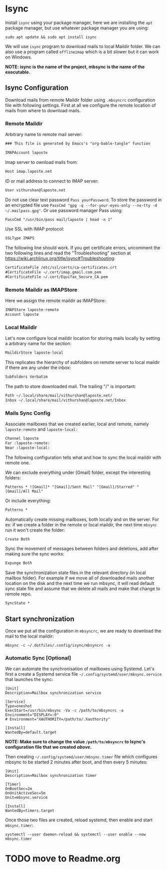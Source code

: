 * Isync
Install ~isync~ using your package manager, here we are installing the =apt= package manager, but use whatever package manager you are using:
#+begin_src shell :tangle no 
  sudo apt update && sudo apt install isync
#+end_src

We will use ~isync~ program to download mails to local Maildir folder. We can also use a program called ~offlineimap~ which is a bit slower but it can work on Windows. 

*NOTE: isync is the name of the project, mbsync is the name of the executable.*

** Isync Configuration
Download mails from remote Maildir folder using =.mbsyncrc= configuration file with following settings. 
First at all we configure the remote location of mails from where to download mails.

*** Remote Maildir
Arbitrary name to remote mail server:
#+begin_src org :tangle ./mbsyncrc :padline no
### This file is generated by Emacs's "org-bable-tangle" function

IMAPAccount laposte
#+end_src

Imap server to ownload mails from:
#+begin_src org :tangle ./mbsyncrc :padline no
Host imap.laposte.net 
#+end_src

ID or mail address to connect to IMAP server: 
#+begin_src org :tangle ./mbsyncrc :padline no
User vithurshan@laposte.net
#+end_src

Do not use clear text password =Pass yourPassword=. To store the password in an encrypted file use =PassCmd "gpg -q --for-your-eyes-only --no-tty -d ~/.mailpass.gpg"=. Or use password manager Pass using:
#+begin_src org :tangle ./mbsyncrc :padline no
PassCmd "/usr/bin/pass mail/laposte | head -n 1"
#+end_src

Use SSL with IMAP protocol:
#+begin_src org :tangle ./mbsyncrc :padline no
SSLType IMAPS
#+end_src

The following line should work. If you get certificate errors, uncomment the two following lines and read the "Troubleshooting" section at https://wiki.archlinux.org/title/isync#Troubleshooting:
#+begin_src org :tangle ./mbsyncrc :padline no
CertificateFile /etc/ssl/certs/ca-certificates.crt
#CertificateFile ~/.cert/imap.gmail.com.pem
#CertificateFile ~/.cert/Equifax_Secure_CA.pem
#+end_src

*** Remote Maildir as IMAPStore
Here we assign the remote maildir as IMAPStore:
#+begin_src org :tangle ./mbsyncrc
IMAPStore laposte-remote
Account laposte
#+end_src

*** Local Maildir
Let's now configure local maildir location for storing mails locally by setting  a arbitrary name for the section:
#+begin_src org :tangle ./mbsyncrc
MaildirStore laposte-local
#+end_src

This replicates the hierarchy of subfolders on remote server to local maildir if there are any under the inbox:
#+begin_src org :tangle ./mbsyncrc :padline no
SubFolders Verbatim
#+end_src

The path to store downloaded mail. The trailing "/" is important:
#+begin_src org :tangle ./mbsyncrc :padline no
Path ~/.local/share/mail/vithurshan@laposte.net/
Inbox ~/.local/share/mail/vithurshan@laposte.net/Inbox

#+end_src

*** Mails Sync Config
Associate mailboxes that we created earlier, local and remote, namely =laposte-remote= and =laposte-local:=
#+begin_src org :tangle ./mbsyncrc
Channel laposte
Far :laposte-remote:
Near :laposte-local:
#+end_src

The following configuration tells what and how to sync the local maildir with remote one.

We can exclude everything under [Gmail] folder, except the interesting folders:
#+begin_src :tangle no :padline no
Patterns * ![Gmail]* "[Gmail]/Sent Mail" "[Gmail]/Starred" "[Gmail]/All Mail"
#+end_src

Or include everything:
#+begin_src org :tangle ./mbsyncrc :padline no
Patterns *
#+end_src

Automatically create missing mailboxes, both locally and on the server. For ex: if we create a folder in the remote or local maildir, the next time =mbsync= run it won't create the folder:
#+begin_src org :tangle ./mbsyncrc :padline no
Create Both
#+end_src

Sync the movement of messages between folders and deletions, add after making sure the sync works:
#+begin_src org :tangle ./mbsyncrc :padline no
Expunge Both
#+end_src

Save the synchronization state files in the relevant directory (in local mailbox folder). For example if we move all of downloaded mails another location on the disk and the next time we run mbsync, it will read default sync state file and assume that we delete all mails and make that change to remote repo.
#+begin_src org :tangle ./mbsyncrc :padline no
SyncState *
#+end_src

** Start synchronization
Once we put all the configuration in =mbsyncrc=, we are ready to download the mail to the local maildir:
#+begin_src shell
  mbsync -c ~/.dotfiles/.config/isync/mbsyncrc -a
#+end_src

*** Automatic Sync [Optional]
We can automate the synchronisation of mailboxes using Systemd. Let's first a create a Systemd service file =~/.config/systemd/user/mbsync.service= that launches the sync:
#+begin_src
[Unit]
Description=Mailbox synchronization service

[Service]
Type=oneshot
ExecStart=/usr/bin/mbsync -Va -c /path/to/mbsyncrc -a
Environment="DISPLAY=:0"
# Environment="XAUTHORITY=/path/to/.Xauthority"

[Install]
WantedBy=default.target
#+end_src
*NOTE: Make sure to change the value =/path/to/mbsyncrc= to Isync's configuration file that we created [[Isync Configuration][above]].*

Then creating =~/.config/systemd/user/mbsync.timer= file which configures mbsync to be started 2 minutes after boot, and then every 5 minutes:
#+begin_src
[Unit]
Description=Mailbox synchronization timer

[Timer]
OnBootSec=2m
OnUnitActiveSec=5m
Unit=mbsync.service

[Install]
WantedBy=timers.target  
#+end_src

Once those two files are created, reload systemd, then enable and start =mbsync.timer=:
#+begin_src shell
  systemctl --user daemon-reload && systemctl --user enable --now mbsync.timer
#+end_src

* TODO move to Readme.org
# * ONGOING Mail
# :LOGBOOK:
# - State "ONGOING"    from "ONGOING"    [2023-08-10 jeu. 10:49] \\
#   - Finished watching the above video
#   - Process HTML in the message content
# - State "ONGOING"    from "HOLD"       [2023-04-30 dim. 15:01] \\
#   Following https://www.youtube.com/watch?v=yZRyEhi4y44&list=PLEoMzSkcN8oM-kA19xOQc8s0gr0PpFGJQ video. Stop at 30:59
# :END:

# We can use Emacs to consult mails with the help of various programs. Among them, =Mu4e= is a mail client for Emacs and it is considered as an Emacs interface for =mu= the mail indexer. A typical example might be a mail sync program like ~isync~ which downloads mail from the remote Maildir folder to the local Maildir folder and then the =mu= indexer will be used to index the mail. Finally an Emacs mail client can read the mails.

# ** Prerequisite
# Install ~isync~ using your package manager, and you should install ~mu4e~ using the system package manager to avoid any compatibility issues. Here we are installing the =apt= package manager, but use whatever package manager you are using:
# #+begin_src shell :tangle no 
# sudo apt update && sudo apt install mu4e isync
# #+end_src

# ** Syncing Mails
# We will use ~isync~ program to download mails to local Maildir folder. We can also use a program called ~offlineimap~ which is a bit slower but it can work on Windows. Download mails from remote Maildir folder using =.mbsyncrc= configuration file with following settings:

# *NOTE: isync is the name of the project, mbsync is the name of the executable.*
# #+begin_src :results none :tangle no
# IMAPAccount gmail
# Host imap.gmail.com
# User systemcrafters.test@gmail.com
# PassCmd "cat ~/.oh-no-insecure-password"
# SSLType IMAPS
# CertificateFile /etc/ssl/certs/ca-certificates.crt

# IMAPStore gmail-remote
# Account gmail

# MaildirStore gmail-local
# Subfolders Verbatim
# Path ~/Mail/
# Inbox ~/Mail/Inbox

# Channel gmail
# Master :gmail-remote:
# Slave :gmail-local:
# Patterns * ![Gmail]* "[Gmail]/Messages envoy&AOk-s" "[Gmail]/Suivis" "[Gmail]/Tous les messages" "[Gmail]/Corbeille" "[Gmail]/Brouillons"
# Create Both
# SyncState *
# #+end_src
# *NOTE: Be careful of how you manage whitespace between lines in this file, the spaces define groupings!*

# Some older accounts name =Bin= as Trash, and if the names of the remote folders are not mentioned correctly in the configuration file, then it will causes an error. Or if your Gmail is set up with a different lanugage, then you need to translate the names of these folders. For Norwegian =[Gmail]/Corbeille= would be =[Gmail]/Papirkurv=. Check the names of remote folders of ~gmail~ account:
# #+begin_src shell
#   mbsync -c ~/.emacs.d/mu4e/.mbsyncrc -Dmn acc1-gmail
# #+end_src

# The value of =SSLVersions= is depends on the output of:
# #+begin_src shell
#   gpg2 -c .mbsyncpass-acc1
# #+end_src


# Settings you may need to change:
#     - =PassCmd= - We’re getting the contents of a plain text file here, you might want to use *gpg!*
#     - =Pass= - If you want to use plaintext password (not recommended!), doesn’t need quotation marks
#     - =CertificateFile= - This location can vary based on your Linux distribution!
#     - =Patterns= - Defines which folders will be synced

# For the security conscious:
#     - Decrypt GPG encrypted password file: =gpg --quiet --for-your-eyes-only --no-tty --decrypt ~/.passwords/gmail.gpg=
#     - To use ~Password Store~ password manager program : =pass Mail/MyGmail=

# Start the initial sync: 
# #+begin_src shell :tangle no
# mbsync -a
# #+end_src      

# *NOTE: mbsync won’t create the base maildir for you, you’ll have to create it: mkdir ~/Mail*

# ** Index mailbox
# Once mails have been synced to local Maildir, run a initial indexing process by providing you e-mail address to =mu= program:
# #+begin_src shell :tangle no
# mu init --maildir=~/Mail --my-address=systemcrafters.test@gmail.com
# mu index
# #+end_src

# *NOTE: You will need to use --my-address for every e-mail address you use in a multiple account setup.*

# ** Email Client
# =Mu4e= is an email client for Emacs and it's consider as Emacs interface for =mu= mail indexer. A typical example could be a mail syncing program like ~isync~ which download mail from remote Maildir folder to local Maildir folder and then =mu= indexer will be used to index mail. Then an Emacs mail client can read mails.

# #+begin_src emacs-lisp :results none :tangle no
#   ;; Start - Mail ------------------------------------------------------
#   (use-package mu4e
#     ;; using :ensure nil because we installed mu4e using the distro's
#     ;; package manager to stay compatible with mbsync
#     :ensure nil
#     :defer 20 ; Wait until 20 seconds after startup
#     ;; Path where the package manager is installed mu4e files
#     ;; :load-path "/usr/share/emacs/site-lisp/mu4e/"

#     :config
#     ;; This is set to 't' to avoid mail syncing issues when using mbsync
#     (setq mu4e-change-filenames-when-moving t)

#     ;; Refresh mail using isync every 10 minutes
#     (setq mu4e-update-interval (* 10 60))
#     (setq mu4e-get-mail-command "mbsync -a")
#     (setq mu4e-maildir "~/Mail")

#     ;;  If your Gmail is set up with a different lanugage you also need
#     ;;  to translate the names of these folders. For Norwegian
#     ;;  "[Gmail]/Corbeille" would be "[Gmail]/Papirkurv".
#     (setq mu4e-drafts-folder "/[Gmail]/Brouillons")
#     (setq mu4e-sent-folder   "/[Gmail]/Messages envoy&AOk-s")
#     (setq mu4e-refile-folder "/[Gmail]/Tous les messages")
#     (setq mu4e-trash-folder  "/[Gmail]/Corbeille")

#     (setq mu4e-maildir-shortcuts
#         '(("/Inbox"             . ?i)
#           ("/[Gmail]/Messages envoy&AOk-s" . ?s)
#           ("/[Gmail]/Corbeille"     . ?t)
#           ("/[Gmail]/Brouillons"    . ?d)
#           ("/[Gmail]/Tous les messages"  . ?a)))

#     (setq mu4e-bookmarks
#           '((:name "Unread messages" :query "flag:unread AND NOT flag:trashed AND maildir:/Inbox" :key ?i)
#             (:name "Today's messages" :query "maildir:/Inbox date:today..now" :key ?t)
#             (:name "The Boss" :query "from:stallman" :key ?s)
#             (:name "Last 7 days" :query "date:7d..now" :hide-unread t :key ?w)
#             (:name "Messages with images" :query "mime:image/*" :key ?p)))

#     ;; Start mu4e in the background when Emacs starts and periodically sync mail at the interval defined above
#     (mu4e t)

#     ;; Shortcut to view mails
#     (global-set-key (kbd "C-c m") 'mu4e)
#     )
#   ;; End - Mail --------------------------------------------------------
# #+end_src

# Controlling the number of messages that will get displayed to user by =mu4e= by default:
# - =mu4e-headers-results-limit=: The number of messages to display in mail listings (default 500)
# - =mu4e-headers-full-search=: If =t=, shows all messages, ignoring limit.

# You can toggle =mu4e-headers-full-search= with =M-x mu4e-headers-toggle-full-search=!

# ** Keybinding
# Run =mu4e= to see the landing page or email dashboard =mu4e=. When reading mail, you start out in the ~Headers~ buffer and when you select an email with =RET=, the ~View~ buffer is displayed in a window below the ~Headers~ buffer window.

# Keybinding on ~Headers~ mode/buffer:

# | Key | Evil  | Command                             | Description                          |
# |-----+-------+-------------------------------------+--------------------------------------|
# |     |       | *Movement*                            |                                      |
# | ~C-n~ | ~j~     | =next-line=                           | Moves to the next header line        |
# | ~C-p~ | ~k~     | =previous-line=                       | Moves to the previous header line    |
# | ~[[~  | ~[[~    | =mu4e-headers-prev-unread=            | Moves to previous unread message     |
# | ~]]~  | ~]]~    | =mu4e-headers-next-unread=            | Moves to next unread message         |
# | ~j~   | ~J~     | =mu4e~headers-jump-to-maildir=        | Jump to another mail directory       |
# |     |       |                                     |                                      |
# |     |       | *Toggles*                             |                                      |
# | ~P~   | ~zt~    | =mu4e-headers-toggle-threading=       | Toggles threaded message display     |
# | ~W~   | ~zr~    | =mu4e-headers-toggle-include-related= | Toggles related message display      |
# |     |       |                                     |                                      |
# |     |       | *Marking*                             |                                      |
# | ~d~   | ~d~     | =mu4e-headers-mark-for-trash=         | Marks message for deletion           |
# | ~m~   | ~m~     | =mu4e-headers-mark-for-move=          | Marks message for move to folder     |
# | ~+~   | ~+~     | =mu4e-headers-mark-for-flag=          | Marks message for flagging           |
# | ~-~   | ~-~     | =mu4e-headers-mark-for-unflag=        | Marks message for unflagging         |
# | ~?~   |       | =mu4e-headers-mark-for-unread=        | Marks message as unread              |
# | ~!~   |       | =mu4e-headers-mark-for-read=          | Marks message as read                |
# | ~%~   | ~%~     | =mu4e-headers-mark-pattern=           | Marks based on a regex pattern       |
# | ~u~   | ~u~     | =mu4e-headers-mark-for-unmark=        | Removes mark for message             |
# | ~U~   | ~U~     | =mu4e-mark-unmark-all=                | Unmarks all marks in the view        |
# | ~x~   | ~x~     | =mu4e-mark-execute-all=               | Executes all marks in the view       |
# |     |       |                                     |                                      |
# |     |       | *Searching*                           |                                      |
# | ~s~   | ~s~     | =mu4e-headers-search=                 | Search all e-mails                   |
# | ~S~   | ~S~     | =mu4e-headers-search-edit=            | Edit current search (useful!)        |
# | ~/~   | ~/~     | =mu4e-headers-search-narrow=          | Narrow down the current results      |
# | ~b~   | ~b~     | =mu4e-headers-search-bookmark=        | Select a bookmark to search with     |
# | ~B~   | ~B~     | =mu4e-headers-search-bookmark-edit=   | Edit bookmark before search          |
# | ~g~   | ~gr~    | =mu4e-rerun-search=                   | Rerun the current search             |
# |     |       |                                     |                                      |
# |     |       | *Composing*                           |                                      |
# | ~C~   | ~C~, ~cc~ | =mu4e-compose-new=                    | Compose a new e-mail                 |
# | ~R~   | ~R~, ~cr~ | =mu4e-compose-reply=                  | Compose a reply to selected email    |
# | ~F~   | ~F~, ~cf~ | =mu4e-compose-forward=                | Compose a forward for selected email |
# | ~E~   | ~E~, ~ce~ | =mu4e-compose-edit=                   | Edit selected draft message          |
# |     |       |                                     |                                      |
# |     |       | *Other Actions*                       |                                      |
# | ~q~   | ~q~     | =mu4e~headers-quit-buffer=            | Quit the headers view                |


# Many of the same keybinding in ~Headers~ mode/buffer will work in ~View~ mode/buffer:
# | Key | Evil | Command                  | Description                            |
# |-----+------+--------------------------+----------------------------------------|
# |     |      | *Movement*                 |                                        |
# | ~C-n~ | ~j~    | =next-line=                | Moves to the next line in message      |
# | ~C-p~ | ~k~    | =previous-line=            | Moves to the previous line in message  |
# | ~n~   | ~C-j~  | =mu4e-view-headers-next=   | Moves to next email in header list     |
# | ~p~   | ~C-k~  | =mu4e-view-headers-prev=   | Moves to previous email in header list |
# | ~[[~  | ~[[~   | =mu4e-headers-prev-unread= | Moves to previous unread message       |
# | ~]]~  | ~]]~   | =mu4e-headers-next-unread= | Moves to next unread message           |

# ** References
# - Emacs Mail by [[https://www.youtube.com/playlist?list=PLEoMzSkcN8oM-kA19xOQc8s0gr0PpFGJQ][System Crafters]]
# - [[https://www.reddit.com/r/emacs/comments/8q84dl/tip_how_to_easily_manage_your_emails_with_mu4e/][How to easily manage your emails with mu4e]]
# - [[https://www.reddit.com/r/emacs/comments/bfsck6/mu4e_for_dummies/][mu4e for Dummies]]
